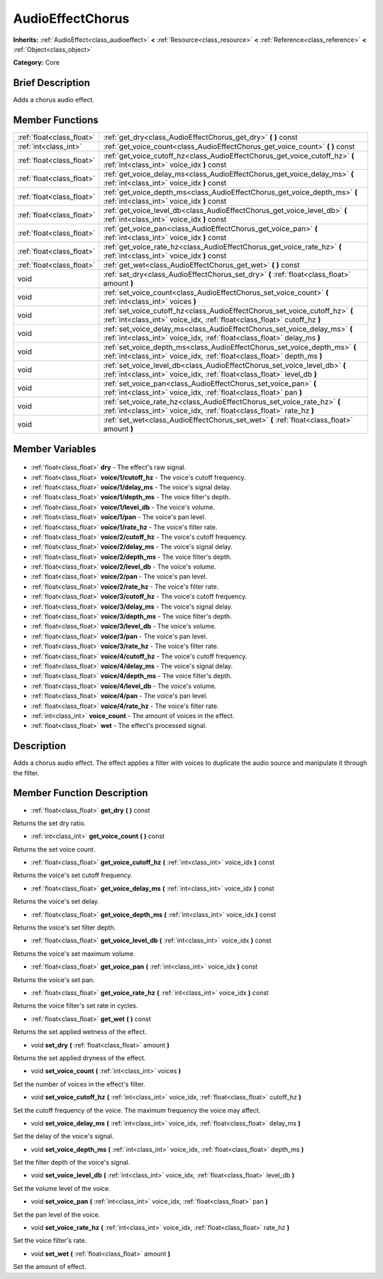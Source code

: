 .. Generated automatically by doc/tools/makerst.py in Godot's source tree.
.. DO NOT EDIT THIS FILE, but the AudioEffectChorus.xml source instead.
.. The source is found in doc/classes or modules/<name>/doc_classes.

.. _class_AudioEffectChorus:

AudioEffectChorus
=================

**Inherits:** :ref:`AudioEffect<class_audioeffect>` **<** :ref:`Resource<class_resource>` **<** :ref:`Reference<class_reference>` **<** :ref:`Object<class_object>`

**Category:** Core

Brief Description
-----------------

Adds a chorus audio effect.

Member Functions
----------------

+----------------------------+----------------------------------------------------------------------------------------------------------------------------------------------------------+
| :ref:`float<class_float>`  | :ref:`get_dry<class_AudioEffectChorus_get_dry>` **(** **)** const                                                                                        |
+----------------------------+----------------------------------------------------------------------------------------------------------------------------------------------------------+
| :ref:`int<class_int>`      | :ref:`get_voice_count<class_AudioEffectChorus_get_voice_count>` **(** **)** const                                                                        |
+----------------------------+----------------------------------------------------------------------------------------------------------------------------------------------------------+
| :ref:`float<class_float>`  | :ref:`get_voice_cutoff_hz<class_AudioEffectChorus_get_voice_cutoff_hz>` **(** :ref:`int<class_int>` voice_idx **)** const                                |
+----------------------------+----------------------------------------------------------------------------------------------------------------------------------------------------------+
| :ref:`float<class_float>`  | :ref:`get_voice_delay_ms<class_AudioEffectChorus_get_voice_delay_ms>` **(** :ref:`int<class_int>` voice_idx **)** const                                  |
+----------------------------+----------------------------------------------------------------------------------------------------------------------------------------------------------+
| :ref:`float<class_float>`  | :ref:`get_voice_depth_ms<class_AudioEffectChorus_get_voice_depth_ms>` **(** :ref:`int<class_int>` voice_idx **)** const                                  |
+----------------------------+----------------------------------------------------------------------------------------------------------------------------------------------------------+
| :ref:`float<class_float>`  | :ref:`get_voice_level_db<class_AudioEffectChorus_get_voice_level_db>` **(** :ref:`int<class_int>` voice_idx **)** const                                  |
+----------------------------+----------------------------------------------------------------------------------------------------------------------------------------------------------+
| :ref:`float<class_float>`  | :ref:`get_voice_pan<class_AudioEffectChorus_get_voice_pan>` **(** :ref:`int<class_int>` voice_idx **)** const                                            |
+----------------------------+----------------------------------------------------------------------------------------------------------------------------------------------------------+
| :ref:`float<class_float>`  | :ref:`get_voice_rate_hz<class_AudioEffectChorus_get_voice_rate_hz>` **(** :ref:`int<class_int>` voice_idx **)** const                                    |
+----------------------------+----------------------------------------------------------------------------------------------------------------------------------------------------------+
| :ref:`float<class_float>`  | :ref:`get_wet<class_AudioEffectChorus_get_wet>` **(** **)** const                                                                                        |
+----------------------------+----------------------------------------------------------------------------------------------------------------------------------------------------------+
| void                       | :ref:`set_dry<class_AudioEffectChorus_set_dry>` **(** :ref:`float<class_float>` amount **)**                                                             |
+----------------------------+----------------------------------------------------------------------------------------------------------------------------------------------------------+
| void                       | :ref:`set_voice_count<class_AudioEffectChorus_set_voice_count>` **(** :ref:`int<class_int>` voices **)**                                                 |
+----------------------------+----------------------------------------------------------------------------------------------------------------------------------------------------------+
| void                       | :ref:`set_voice_cutoff_hz<class_AudioEffectChorus_set_voice_cutoff_hz>` **(** :ref:`int<class_int>` voice_idx, :ref:`float<class_float>` cutoff_hz **)** |
+----------------------------+----------------------------------------------------------------------------------------------------------------------------------------------------------+
| void                       | :ref:`set_voice_delay_ms<class_AudioEffectChorus_set_voice_delay_ms>` **(** :ref:`int<class_int>` voice_idx, :ref:`float<class_float>` delay_ms **)**    |
+----------------------------+----------------------------------------------------------------------------------------------------------------------------------------------------------+
| void                       | :ref:`set_voice_depth_ms<class_AudioEffectChorus_set_voice_depth_ms>` **(** :ref:`int<class_int>` voice_idx, :ref:`float<class_float>` depth_ms **)**    |
+----------------------------+----------------------------------------------------------------------------------------------------------------------------------------------------------+
| void                       | :ref:`set_voice_level_db<class_AudioEffectChorus_set_voice_level_db>` **(** :ref:`int<class_int>` voice_idx, :ref:`float<class_float>` level_db **)**    |
+----------------------------+----------------------------------------------------------------------------------------------------------------------------------------------------------+
| void                       | :ref:`set_voice_pan<class_AudioEffectChorus_set_voice_pan>` **(** :ref:`int<class_int>` voice_idx, :ref:`float<class_float>` pan **)**                   |
+----------------------------+----------------------------------------------------------------------------------------------------------------------------------------------------------+
| void                       | :ref:`set_voice_rate_hz<class_AudioEffectChorus_set_voice_rate_hz>` **(** :ref:`int<class_int>` voice_idx, :ref:`float<class_float>` rate_hz **)**       |
+----------------------------+----------------------------------------------------------------------------------------------------------------------------------------------------------+
| void                       | :ref:`set_wet<class_AudioEffectChorus_set_wet>` **(** :ref:`float<class_float>` amount **)**                                                             |
+----------------------------+----------------------------------------------------------------------------------------------------------------------------------------------------------+

Member Variables
----------------

  .. _class_AudioEffectChorus_dry:

- :ref:`float<class_float>` **dry** - The effect's raw signal.

  .. _class_AudioEffectChorus_voice/1/cutoff_hz:

- :ref:`float<class_float>` **voice/1/cutoff_hz** - The voice's cutoff frequency.

  .. _class_AudioEffectChorus_voice/1/delay_ms:

- :ref:`float<class_float>` **voice/1/delay_ms** - The voice's signal delay.

  .. _class_AudioEffectChorus_voice/1/depth_ms:

- :ref:`float<class_float>` **voice/1/depth_ms** - The voice filter's depth.

  .. _class_AudioEffectChorus_voice/1/level_db:

- :ref:`float<class_float>` **voice/1/level_db** - The voice's volume.

  .. _class_AudioEffectChorus_voice/1/pan:

- :ref:`float<class_float>` **voice/1/pan** - The voice's pan level.

  .. _class_AudioEffectChorus_voice/1/rate_hz:

- :ref:`float<class_float>` **voice/1/rate_hz** - The voice's filter rate.

  .. _class_AudioEffectChorus_voice/2/cutoff_hz:

- :ref:`float<class_float>` **voice/2/cutoff_hz** - The voice's cutoff frequency.

  .. _class_AudioEffectChorus_voice/2/delay_ms:

- :ref:`float<class_float>` **voice/2/delay_ms** - The voice's signal delay.

  .. _class_AudioEffectChorus_voice/2/depth_ms:

- :ref:`float<class_float>` **voice/2/depth_ms** - The voice filter's depth.

  .. _class_AudioEffectChorus_voice/2/level_db:

- :ref:`float<class_float>` **voice/2/level_db** - The voice's volume.

  .. _class_AudioEffectChorus_voice/2/pan:

- :ref:`float<class_float>` **voice/2/pan** - The voice's pan level.

  .. _class_AudioEffectChorus_voice/2/rate_hz:

- :ref:`float<class_float>` **voice/2/rate_hz** - The voice's filter rate.

  .. _class_AudioEffectChorus_voice/3/cutoff_hz:

- :ref:`float<class_float>` **voice/3/cutoff_hz** - The voice's cutoff frequency.

  .. _class_AudioEffectChorus_voice/3/delay_ms:

- :ref:`float<class_float>` **voice/3/delay_ms** - The voice's signal delay.

  .. _class_AudioEffectChorus_voice/3/depth_ms:

- :ref:`float<class_float>` **voice/3/depth_ms** - The voice filter's depth.

  .. _class_AudioEffectChorus_voice/3/level_db:

- :ref:`float<class_float>` **voice/3/level_db** - The voice's volume.

  .. _class_AudioEffectChorus_voice/3/pan:

- :ref:`float<class_float>` **voice/3/pan** - The voice's pan level.

  .. _class_AudioEffectChorus_voice/3/rate_hz:

- :ref:`float<class_float>` **voice/3/rate_hz** - The voice's filter rate.

  .. _class_AudioEffectChorus_voice/4/cutoff_hz:

- :ref:`float<class_float>` **voice/4/cutoff_hz** - The voice's cutoff frequency.

  .. _class_AudioEffectChorus_voice/4/delay_ms:

- :ref:`float<class_float>` **voice/4/delay_ms** - The voice's signal delay.

  .. _class_AudioEffectChorus_voice/4/depth_ms:

- :ref:`float<class_float>` **voice/4/depth_ms** - The voice filter's depth.

  .. _class_AudioEffectChorus_voice/4/level_db:

- :ref:`float<class_float>` **voice/4/level_db** - The voice's volume.

  .. _class_AudioEffectChorus_voice/4/pan:

- :ref:`float<class_float>` **voice/4/pan** - The voice's pan level.

  .. _class_AudioEffectChorus_voice/4/rate_hz:

- :ref:`float<class_float>` **voice/4/rate_hz** - The voice's filter rate.

  .. _class_AudioEffectChorus_voice_count:

- :ref:`int<class_int>` **voice_count** - The amount of voices in the effect.

  .. _class_AudioEffectChorus_wet:

- :ref:`float<class_float>` **wet** - The effect's processed signal.


Description
-----------

Adds a chorus audio effect. The effect applies a filter with voices to duplicate the audio source and manipulate it through the filter.

Member Function Description
---------------------------

.. _class_AudioEffectChorus_get_dry:

- :ref:`float<class_float>` **get_dry** **(** **)** const

Returns the set dry ratio.

.. _class_AudioEffectChorus_get_voice_count:

- :ref:`int<class_int>` **get_voice_count** **(** **)** const

Returns the set voice count.

.. _class_AudioEffectChorus_get_voice_cutoff_hz:

- :ref:`float<class_float>` **get_voice_cutoff_hz** **(** :ref:`int<class_int>` voice_idx **)** const

Returns the voice's set cutoff frequency.

.. _class_AudioEffectChorus_get_voice_delay_ms:

- :ref:`float<class_float>` **get_voice_delay_ms** **(** :ref:`int<class_int>` voice_idx **)** const

Returns the voice's set delay.

.. _class_AudioEffectChorus_get_voice_depth_ms:

- :ref:`float<class_float>` **get_voice_depth_ms** **(** :ref:`int<class_int>` voice_idx **)** const

Returns the voice's set filter depth.

.. _class_AudioEffectChorus_get_voice_level_db:

- :ref:`float<class_float>` **get_voice_level_db** **(** :ref:`int<class_int>` voice_idx **)** const

Returns the voice's set maximum volume.

.. _class_AudioEffectChorus_get_voice_pan:

- :ref:`float<class_float>` **get_voice_pan** **(** :ref:`int<class_int>` voice_idx **)** const

Returns the voice's set pan.

.. _class_AudioEffectChorus_get_voice_rate_hz:

- :ref:`float<class_float>` **get_voice_rate_hz** **(** :ref:`int<class_int>` voice_idx **)** const

Returns the voice filter's set rate in cycles.

.. _class_AudioEffectChorus_get_wet:

- :ref:`float<class_float>` **get_wet** **(** **)** const

Returns the set applied wetness of the effect.

.. _class_AudioEffectChorus_set_dry:

- void **set_dry** **(** :ref:`float<class_float>` amount **)**

Returns the set applied dryness of the effect.

.. _class_AudioEffectChorus_set_voice_count:

- void **set_voice_count** **(** :ref:`int<class_int>` voices **)**

Set the number of voices in the effect's filter.

.. _class_AudioEffectChorus_set_voice_cutoff_hz:

- void **set_voice_cutoff_hz** **(** :ref:`int<class_int>` voice_idx, :ref:`float<class_float>` cutoff_hz **)**

Set the cutoff frequency of the voice. The maximum frequency the voice may affect.

.. _class_AudioEffectChorus_set_voice_delay_ms:

- void **set_voice_delay_ms** **(** :ref:`int<class_int>` voice_idx, :ref:`float<class_float>` delay_ms **)**

Set the delay of the voice's signal.

.. _class_AudioEffectChorus_set_voice_depth_ms:

- void **set_voice_depth_ms** **(** :ref:`int<class_int>` voice_idx, :ref:`float<class_float>` depth_ms **)**

Set the filter depth of the voice's signal.

.. _class_AudioEffectChorus_set_voice_level_db:

- void **set_voice_level_db** **(** :ref:`int<class_int>` voice_idx, :ref:`float<class_float>` level_db **)**

Set the volume level of the voice.

.. _class_AudioEffectChorus_set_voice_pan:

- void **set_voice_pan** **(** :ref:`int<class_int>` voice_idx, :ref:`float<class_float>` pan **)**

Set the pan level of the voice.

.. _class_AudioEffectChorus_set_voice_rate_hz:

- void **set_voice_rate_hz** **(** :ref:`int<class_int>` voice_idx, :ref:`float<class_float>` rate_hz **)**

Set the voice filter's rate.

.. _class_AudioEffectChorus_set_wet:

- void **set_wet** **(** :ref:`float<class_float>` amount **)**

Set the amount of effect.



